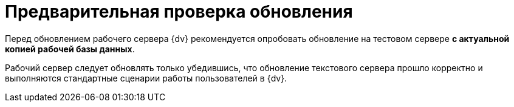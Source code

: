 = Предварительная проверка обновления

Перед обновлением рабочего сервера {dv} рекомендуется опробовать обновление на тестовом сервере *с актуальной копией рабочей базы данных*.

Рабочий сервер следует обновлять только убедившись, что обновление текстового сервера прошло корректно и выполняются стандартные сценарии работы пользователей в {dv}.